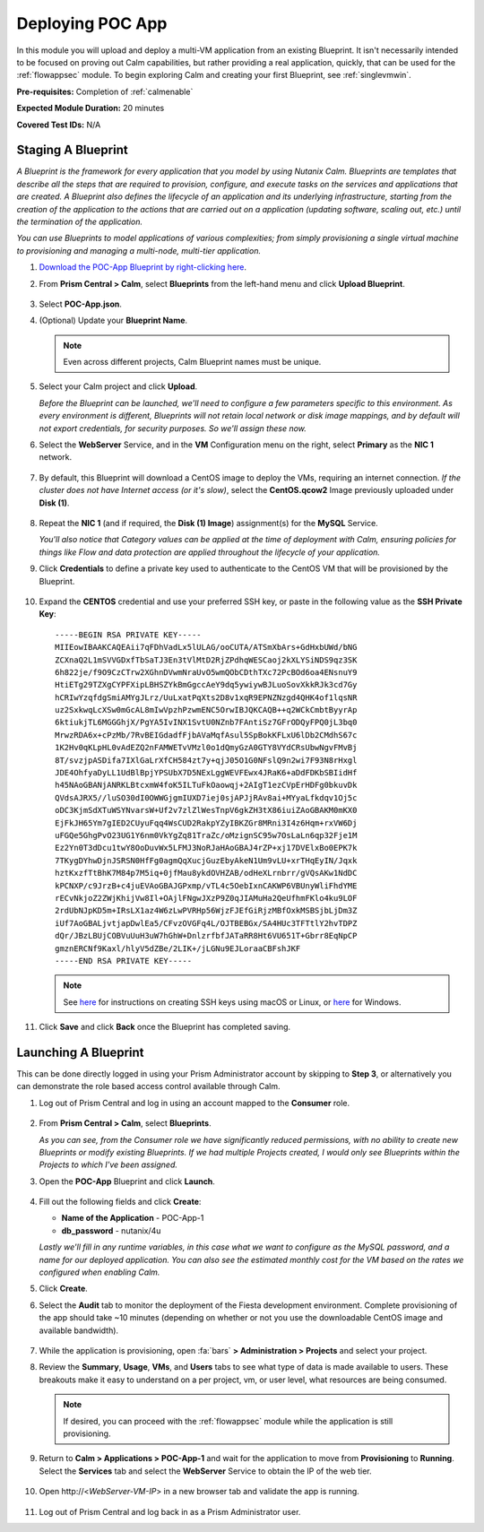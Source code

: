 .. _deploypocapp:

------------------
Deploying POC App
------------------

In this module you will upload and deploy a multi-VM application from an existing Blueprint. It isn't necessarily intended to be focused on proving out Calm capabilities, but rather providing a real application, quickly, that can be used for the :ref:`flowappsec` module. To begin exploring Calm and creating your first Blueprint, see :ref:`singlevmwin`.

**Pre-requisites:** Completion of :ref:`calmenable`

**Expected Module Duration:** 20 minutes

**Covered Test IDs:** N/A

Staging A Blueprint
+++++++++++++++++++

*A Blueprint is the framework for every application that you model by using Nutanix Calm. Blueprints are templates that describe all the steps that are required to provision, configure, and execute tasks on the services and applications that are created. A Blueprint also defines the lifecycle of an application and its underlying infrastructure, starting from the creation of the application to the actions that are carried out on a application (updating software, scaling out, etc.) until the termination of the application.*

*You can use Blueprints to model applications of various complexities; from simply provisioning a single virtual machine to provisioning and managing a multi-node, multi-tier application.*

#. `Download the POC-App Blueprint by right-clicking here <https://raw.githubusercontent.com/nutanixworkshops/midway/master/calm/deploypocapp/POC-App.json>`_.

#. From **Prism Central > Calm**, select **Blueprints** from the left-hand menu and click **Upload Blueprint**.

   .. figure:: images/0.png

#. Select **POC-App.json**.

#. (Optional) Update your **Blueprint Name**.

   .. note::

      Even across different projects, Calm Blueprint names must be unique.

#. Select your Calm project and click **Upload**.

   *Before the Blueprint can be launched, we'll need to configure a few parameters specific to this environment. As every environment is different, Blueprints will not retain local network or disk image mappings, and by default will not export credentials, for security purposes. So we'll assign these now.*

#. Select the **WebServer** Service, and in the **VM** Configuration menu on the right, select **Primary** as the **NIC 1** network.

   .. figure:: images/1.png

#. By default, this Blueprint will download a CentOS image to deploy the VMs, requiring an internet connection. *If the cluster does not have Internet access (or it's slow)*, select the **CentOS.qcow2** Image previously uploaded under **Disk (1)**.

   .. figure:: images/2.png

#. Repeat the **NIC 1** (and if required, the **Disk (1) Image**) assignment(s) for the **MySQL** Service.

   *You'll also notice that Category values can be applied at the time of deployment with Calm, ensuring policies for things like Flow and data protection are applied throughout the lifecycle of your application.*

#. Click **Credentials** to define a private key used to authenticate to the CentOS VM that will be provisioned by the Blueprint.

   .. figure:: images/3.png

#. Expand the **CENTOS** credential and use your preferred SSH key, or paste in the following value as the **SSH Private Key**:

   ::

      -----BEGIN RSA PRIVATE KEY-----
      MIIEowIBAAKCAQEAii7qFDhVadLx5lULAG/ooCUTA/ATSmXbArs+GdHxbUWd/bNG
      ZCXnaQ2L1mSVVGDxfTbSaTJ3En3tVlMtD2RjZPdhqWESCaoj2kXLYSiNDS9qz3SK
      6h822je/f9O9CzCTrw2XGhnDVwmNraUvO5wmQObCDthTXc72PcBOd6oa4ENsnuY9
      HtiETg29TZXgCYPFXipLBHSZYkBmGgccAeY9dq5ywiywBJLuoSovXkkRJk3cd7Gy
      hCRIwYzqfdgSmiAMYgJLrz/UuLxatPqXts2D8v1xqR9EPNZNzgd4QHK4of1lqsNR
      uz2SxkwqLcXSw0mGcAL8mIwVpzhPzwmENC5OrwIBJQKCAQB++q2WCkCmbtByyrAp
      6ktiukjTL6MGGGhjX/PgYA5IvINX1SvtU0NZnb7FAntiSz7GFrODQyFPQ0jL3bq0
      MrwzRDA6x+cPzMb/7RvBEIGdadfFjbAVaMqfAsul5SpBokKFLxU6lDb2CMdhS67c
      1K2Hv0qKLpHL0vAdEZQ2nFAMWETvVMzl0o1dQmyGzA0GTY8VYdCRsUbwNgvFMvBj
      8T/svzjpASDifa7IXlGaLrXfCH584zt7y+qjJ05O1G0NFslQ9n2wi7F93N8rHxgl
      JDE4OhfyaDyLL1UdBlBpjYPSUbX7D5NExLggWEVFEwx4JRaK6+aDdFDKbSBIidHf
      h45NAoGBANjANRKLBtcxmW4foK5ILTuFkOaowqj+2AIgT1ezCVpErHDFg0bkuvDk
      QVdsAJRX5//luSO30dI0OWWGjgmIUXD7iej0sjAPJjRAv8ai+MYyaLfkdqv1Oj5c
      oDC3KjmSdXTuWSYNvarsW+Uf2v7zlZlWesTnpV6gkZH3tX86iuiZAoGBAKM0mKX0
      EjFkJH65Ym7gIED2CUyuFqq4WsCUD2RakpYZyIBKZGr8MRni3I4z6Hqm+rxVW6Dj
      uFGQe5GhgPvO23UG1Y6nm0VkYgZq81TraZc/oMzignSC95w7OsLaLn6qp32Fje1M
      Ez2Yn0T3dDcu1twY8OoDuvWx5LFMJ3NoRJaHAoGBAJ4rZP+xj17DVElxBo0EPK7k
      7TKygDYhwDjnJSRSN0HfFg0agmQqXucjGuzEbyAkeN1Um9vLU+xrTHqEyIN/Jqxk
      hztKxzfTtBhK7M84p7M5iq+0jfMau8ykdOVHZAB/odHeXLrnbrr/gVQsAKw1NdDC
      kPCNXP/c9JrzB+c4juEVAoGBAJGPxmp/vTL4c5OebIxnCAKWP6VBUnyWliFhdYME
      rECvNkjoZ2ZWjKhijVw8Il+OAjlFNgwJXzP9Z0qJIAMuHa2QeUfhmFKlo4ku9LOF
      2rdUbNJpKD5m+IRsLX1az4W6zLwPVRHp56WjzFJEfGiRjzMBfOxkMSBSjbLjDm3Z
      iUf7AoGBALjvtjapDwlEa5/CFvzOVGFq4L/OJTBEBGx/SA4HUc3TFTtlY2hvTDPZ
      dQr/JBzLBUjCOBVuUuH3uW7hGhW+DnlzrfbfJATaRR8Ht6VU651T+Gbrr8EqNpCP
      gmznERCNf9Kaxl/hlyV5dZBe/2LIK+/jLGNu9EJLoraaCBFshJKF
      -----END RSA PRIVATE KEY-----

   .. note::

      See `here <https://www.digitalocean.com/docs/droplets/how-to/add-ssh-keys/create-with-openssh/>`_ for instructions on creating SSH keys using macOS or Linux, or `here <https://www.digitalocean.com/docs/droplets/how-to/add-ssh-keys/create-with-putty/>`_ for Windows.

#. Click **Save** and click **Back** once the Blueprint has completed saving.

Launching A Blueprint
+++++++++++++++++++++

This can be done directly logged in using your Prism Administrator account by skipping to **Step 3**, or alternatively you can demonstrate the role based access control available through Calm.

#. Log out of Prism Central and log in using an account mapped to the **Consumer** role.

   .. figure:: images/4.png

#. From **Prism Central > Calm**, select **Blueprints**.

   *As you can see, from the Consumer role we have significantly reduced permissions, with no ability to create new Blueprints or modify existing Blueprints. If we had multiple Projects created, I would only see Blueprints within the Projects to which I've been assigned.*

#. Open the **POC-App** Blueprint and click **Launch**.

   .. figure:: images/5.png

#. Fill out the following fields and click **Create**:

   - **Name of the Application** - POC-App-1
   - **db_password** - nutanix/4u

   *Lastly we'll fill in any runtime variables, in this case what we want to configure as the MySQL password, and a name for our deployed application. You can also see the estimated monthly cost for the VM based on the rates we configured when enabling Calm.*

#. Click **Create**.

#. Select the **Audit** tab to monitor the deployment of the Fiesta development environment. Complete provisioning of the app should take ~10 minutes (depending on whether or not you use the downloadable CentOS image and available bandwidth).

   .. figure:: images/6.png

#. While the application is provisioning, open :fa:`bars` **> Administration > Projects** and select your project.

#. Review the **Summary**, **Usage**, **VMs**, and **Users** tabs to see what type of data is made available to users. These breakouts make it easy to understand on a per project, vm, or user level, what resources are being consumed.

   .. figure:: images/7.png

   .. note::

      If desired, you can proceed with the :ref:`flowappsec` module while the application is still provisioning.

#. Return to **Calm > Applications > POC-App-1** and wait for the application to move from **Provisioning** to **Running**. Select the **Services** tab and select the **WebServer** Service to obtain the IP of the web tier.

   .. figure:: images/8.png

#. Open \http://<*WebServer-VM-IP*> in a new browser tab and validate the app is running.

   .. figure:: images/9.png

#. Log out of Prism Central and log back in as a Prism Administrator user.
